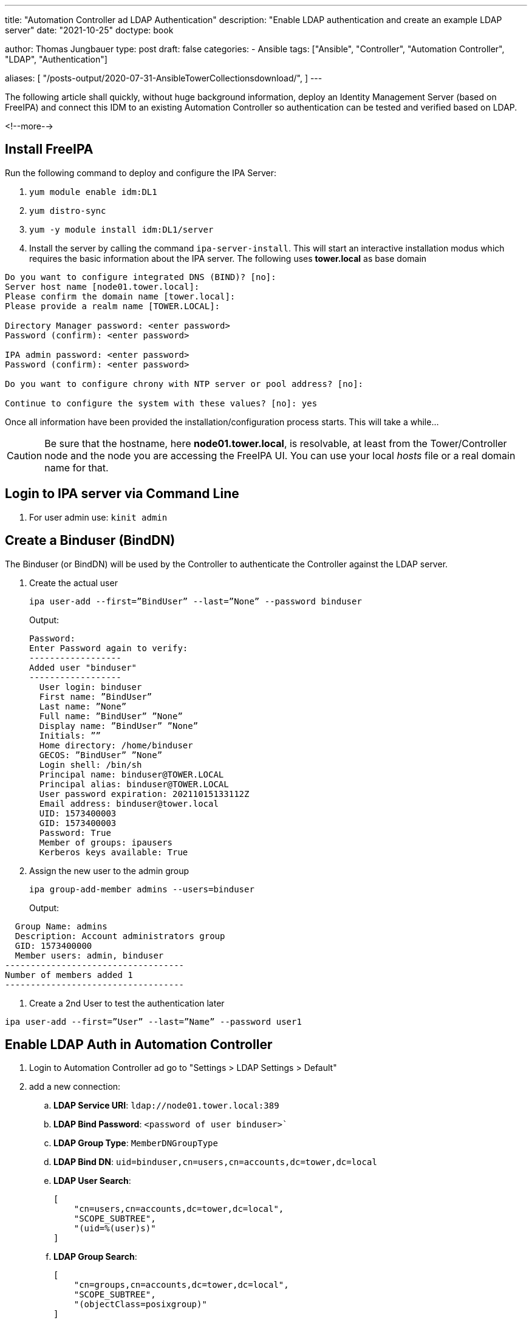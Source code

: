 ---
title: "Automation Controller ad LDAP Authentication"
description: "Enable LDAP authentication and create an example LDAP server"
date: "2021-10-25"
doctype: book

author: Thomas Jungbauer
type: post
draft: false
categories:
   - Ansible
tags: ["Ansible", "Controller", "Automation Controller", "LDAP", "Authentication"]

aliases: [
	 "/posts-output/2020-07-31-AnsibleTowerCollectionsdownload/",
]
---

// Asciidoc Parameters
// toc is set here since I like unnumbered tocs more
:imagesdir: /ansible/images/
:icons: font
:toc:

The following article shall quickly, without huge background information, deploy an Identity Management Server (based on FreeIPA) and connect this IDM to an existing Automation Controller so authentication can be tested and verified based on LDAP.

<!--more--> 

== Install FreeIPA

Run the following command to deploy and configure the IPA Server: 

. `yum module enable idm:DL1`
. `yum distro-sync`
. `yum -y module install idm:DL1/server`
. Install the server by calling the command `ipa-server-install`. This will start an interactive installation modus which requires the basic information about the IPA server. The following uses *tower.local* as base domain

----
Do you want to configure integrated DNS (BIND)? [no]:
Server host name [node01.tower.local]:
Please confirm the domain name [tower.local]:
Please provide a realm name [TOWER.LOCAL]:

Directory Manager password: <enter password>
Password (confirm): <enter password>

IPA admin password: <enter password>
Password (confirm): <enter password>

Do you want to configure chrony with NTP server or pool address? [no]:

Continue to configure the system with these values? [no]: yes
----

Once all information have been provided the installation/configuration process starts. This will take a while... 

CAUTION: Be sure that the hostname, here *node01.tower.local*, is resolvable, at least from the Tower/Controller node and the node you are accessing the FreeIPA UI. You can use your local _hosts_ file or a real domain name for that. 

== Login to IPA server via Command Line

. For user admin use: `kinit admin` 

== Create a Binduser (BindDN)

The Binduser (or BindDN) will be used by the Controller to authenticate the Controller against the LDAP server. 

. Create the actual user
+
[source,bash]
----
ipa user-add --first=”BindUser” --last=”None” --password binduser
----
+
Output: 
+
[source,bash]
----
Password:
Enter Password again to verify:
------------------
Added user "binduser"
------------------
  User login: binduser
  First name: ”BindUser”
  Last name: ”None”
  Full name: ”BindUser” ”None”
  Display name: ”BindUser” ”None”
  Initials: ””
  Home directory: /home/binduser
  GECOS: ”BindUser” ”None”
  Login shell: /bin/sh
  Principal name: binduser@TOWER.LOCAL
  Principal alias: binduser@TOWER.LOCAL
  User password expiration: 20211015133112Z
  Email address: binduser@tower.local
  UID: 1573400003
  GID: 1573400003
  Password: True
  Member of groups: ipausers
  Kerberos keys available: True
----

. Assign the new user to the admin group
+
[source,bash]
----
ipa group-add-member admins --users=binduser
----
+
Output: 
[source,bash]
----
  Group Name: admins
  Description: Account administrators group
  GID: 1573400000
  Member users: admin, binduser
-----------------------------------
Number of members added 1
-----------------------------------
----

. Create a 2nd User to test the authentication later 
[source,bash]
----
ipa user-add --first=”User” --last=”Name” --password user1
----

== Enable LDAP Auth in Automation Controller

. Login to Automation Controller ad go to "Settings > LDAP Settings > Default"

. add a new connection: 
.. *LDAP Service URI*: `ldap://node01.tower.local:389`
.. *LDAP Bind Password*: `<password of user binduser>``
.. *LDAP Group Type*: `MemberDNGroupType`
.. *LDAP Bind DN*: `uid=binduser,cn=users,cn=accounts,dc=tower,dc=local`

.. *LDAP User Search*:
+
[source,json]
----
[
    "cn=users,cn=accounts,dc=tower,dc=local",
    "SCOPE_SUBTREE",
    "(uid=%(user)s)"
]
----

.. *LDAP Group Search*:
+
[source,bash]
----
[
    "cn=groups,cn=accounts,dc=tower,dc=local",
    "SCOPE_SUBTREE",
    "(objectClass=posixgroup)" 
]
----

The configuration should look like the following image: 

.Automation Controller LDAP Authentication
image::ControllerLDAPAuth.png[Automation Controller LDAP Authentication]

== Verify Login with user1 
You can now test the login using *user1*. If it does not work, check the following files for errors: 

*Tower Node*: /var/log/tower/tower.log

*IPA Node*: /var/log/dirsrv/slapd-TOWER-LOCAL/access

WARNING: The login should work, but since the user1 is not assigned to any Team/Organization inside the Automation Controller, no privileges are granted. The user can do nothing. 

== Automatically assign permissions 

2 roles can be automatically assigned to authenticated users: 

. Super User 
. Auditor 

To test this, 2 groups will be created in the LDAP server and a new user will be assigned to one of the groups. 

. Create the group for super users: `ipa group-add tower_administrators`
. Create the group for auditors: `ipa group-add tower_auditors`
. Create a new user: `ipa user-add --first=”User” --last=”Name” --password user2`
. Assign the user to one the the groups: `ipa group-add-member tower_administrators --users=user2`
. Modify the Controller LDAP configuration and set *LDAP User Flags by Group*. This will assing any member of _tower_administrators_ to _is_superuser_ for example. 
+
[source,json]
----
{
  "is_superuser": [
    "cn=tower_administrators,cn=groups,cn=accounts,dc=tower,dc=local"
  ],
  "is_system_auditor": [
    "cn=tower_auditors,cn=groups,cn=accounts,dc=tower,dc=local"
  ]
}
----

Test the authentication and authorization with the *user2*. This user should now gain super admin permissions. 

== Allow Users From Specific Groups Only

Not all LDAP users shall be able to authenticate. Only users, which are member of a specific group, shall be able to authenticate. 

. Create a 3rd user: `ipa user-add --first=”User” --last=”Name” --password user3`
. Modify the LDAP Configuration in Automation Controller and set *LDAP Require Groups*: 
+
[source,bash]
----
"cn=towerusers,cn=groups,cn=accounts,dc=tower,dc=local"
----

. Add the group _toweruser_: `ipa group-add towerusers`
. Assign the user *user3* to that group: `ipa group-add-member towerusers --users=user3`

At this state only *user3* will be able to login. In order to allow the other users as well, all must be assigned to the group *towerusers* 

[source,bash]
----
ipa group-add-member towerusers --users=user3
ipa group-add-member towerusers --users=user1
----


== Additional Configuration 
It is possible to automatically map users to Controller Organization. I did not fully test this, but the following is an example: 

[source.json]
----
  {
      "LDAP Organization": {
          "admins": "cn=engineering_admins,ou=groups,dc=example,dc=com",
          "remove_admins": false,
          "users": [
              "cn=engineering,ou=groups,dc=example,dc=com",
              "cn=sales,ou=groups,dc=example,dc=com",
              "cn=it,ou=groups,dc=example,dc=com"
          ],
          "remove_users": false
      },
      "LDAP Organization 2": {
          "admins": [
              "cn=Administrators,cn=Builtin,dc=example,dc=com"
          ],
          "remove_admins": false,
          "users": true,
          "remove_users": false
      }
  }
----